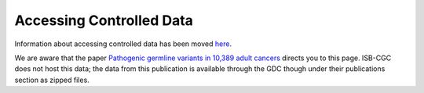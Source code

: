 ************************************************
Accessing Controlled Data
************************************************

Information about accessing controlled data has been moved `here <../Gaining-Access-To-Controlled-Access-Data.html>`_. 

We are aware that the paper `Pathogenic germline variants in 10,389 adult cancers <https://www.ncbi.nlm.nih.gov/pmc/articles/PMC5949147/>`_ directs you to this page. ISB-CGC does not host this data; the data from this publication is available through the GDC though under their publications section as zipped files.

